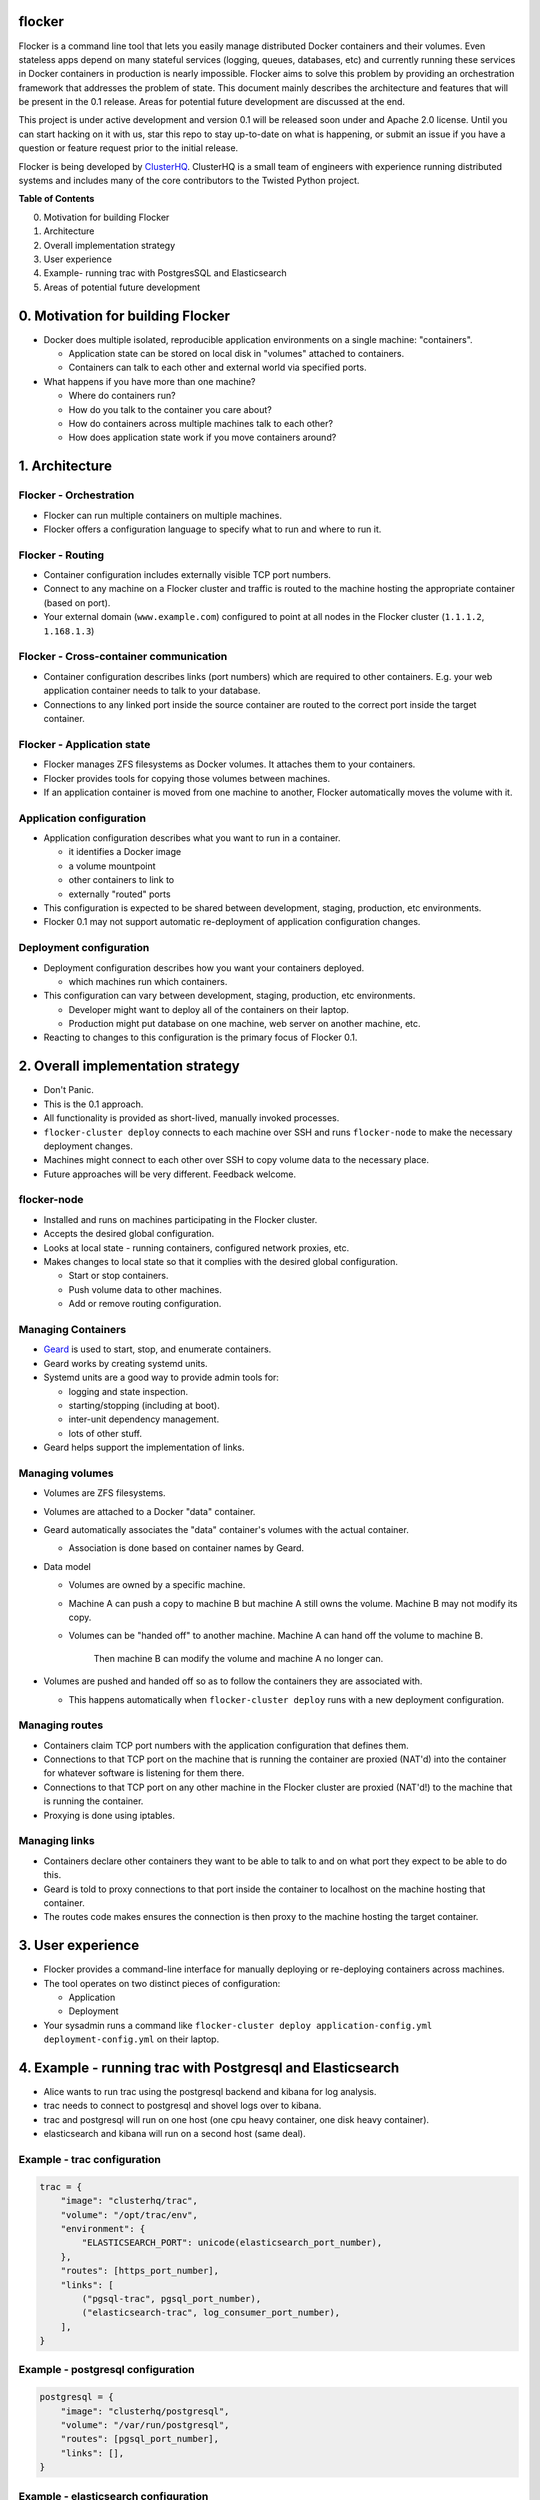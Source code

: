 flocker
=======

Flocker is a command line tool that lets you easily manage distributed Docker containers and their volumes. 
Even stateless apps depend on many stateful services (logging, queues, databases, etc) and currently running these services in Docker containers in production is nearly impossible. 
Flocker aims to solve this problem by providing an orchestration framework that addresses the problem of state. 
This document mainly describes the architecture and features that will be present in the 0.1 release.  
Areas for potential future development are discussed at the end.

This project is under active development and version 0.1 will be released soon under and Apache 2.0 license.  
Until you can start hacking on it with us, star this repo to stay up-to-date on what is happening, or submit an issue if you have a question or feature request prior to the initial release. 


Flocker is being developed by `ClusterHQ`_.  
ClusterHQ is a small team of engineers with experience running distributed systems and includes many of the core contributors to the Twisted Python project.

**Table of Contents**

0. Motivation for building Flocker
1. Architecture
2. Overall implementation strategy
3. User experience
4. Example- running trac with PostgresSQL and Elasticsearch
5. Areas of potential future development

0. Motivation for building Flocker
===============================

* Docker does multiple isolated, reproducible application environments on a single machine: "containers".

  * Application state can be stored on local disk in "volumes" attached to containers.
  * Containers can talk to each other and external world via specified ports.
  
* What happens if you have more than one machine?

  * Where do containers run?
  * How do you talk to the container you care about?
  * How do containers across multiple machines talk to each other?
  * How does application state work if you move containers around?

1. Architecture
============

Flocker - Orchestration
-----------------------

* Flocker can run multiple containers on multiple machines.
* Flocker offers a configuration language to specify what to run and where to run it.


Flocker - Routing
-----------------

* Container configuration includes externally visible TCP port numbers.
* Connect to any machine on a Flocker cluster and traffic is routed to the machine hosting the appropriate container (based on port).
* Your external domain (``www.example.com``) configured to point at all nodes in the Flocker cluster (``1.1.1.2``, ``1.168.1.3``)


Flocker - Cross-container communication
---------------------------------------

* Container configuration describes links (port numbers) which are required to other containers. 
  E.g. your web application container needs to talk to your database.
* Connections to any linked port inside the source container are routed to the correct port inside the target container.


Flocker - Application state
---------------------------

* Flocker manages ZFS filesystems as Docker volumes.  It attaches them to your containers.
* Flocker provides tools for copying those volumes between machines.
* If an application container is moved from one machine to another, Flocker automatically moves the volume with it.



Application configuration
-------------------------

* Application configuration describes what you want to run in a container.

  * it identifies a Docker image
  * a volume mountpoint
  * other containers to link to
  * externally "routed" ports
   
* This configuration is expected to be shared between development, staging, production, etc environments.
* Flocker 0.1 may not support automatic re-deployment of application configuration changes.


Deployment configuration
------------------------

* Deployment configuration describes how you want your containers deployed.

  * which machines run which containers.
  
* This configuration can vary between development, staging, production, etc environments.

  * Developer might want to deploy all of the containers on their laptop.
  * Production might put database on one machine, web server on another machine, etc.
  
* Reacting to changes to this configuration is the primary focus of Flocker 0.1.


2. Overall implementation strategy
==================================

* Don't Panic.
* This is the 0.1 approach.
* All functionality is provided as short-lived, manually invoked processes.
* ``flocker-cluster deploy`` connects to each machine over SSH and runs ``flocker-node`` to make the necessary deployment changes.
* Machines might connect to each other over SSH to copy volume data to the necessary place.
* Future approaches will be very different.  Feedback welcome.

flocker-node
------------

* Installed and runs on machines participating in the Flocker cluster.
* Accepts the desired global configuration.
* Looks at local state - running containers, configured network proxies, etc.
* Makes changes to local state so that it complies with the desired global configuration.

  * Start or stop containers.
  * Push volume data to other machines.
  * Add or remove routing configuration.


Managing Containers
-------------------

* `Geard`_ is used to start, stop, and enumerate containers.
* Geard works by creating systemd units.
* Systemd units are a good way to provide admin tools for:

  * logging and state inspection.
  * starting/stopping (including at boot).
  * inter-unit dependency management.
  * lots of other stuff.
  
* Geard helps support the implementation of links.


Managing volumes
----------------

* Volumes are ZFS filesystems.
* Volumes are attached to a Docker "data" container.
* Geard automatically associates the "data" container's volumes with the actual container.

  * Association is done based on container names by Geard.
  
* Data model

  * Volumes are owned by a specific machine.
  * Machine A can push a copy to machine B but machine A still owns the volume.  
    Machine B may not modify its copy.
	
  * Volumes can be "handed off" to another machine.  
    Machine A can hand off the volume to machine B.  
	Then machine B can modify the volume and machine A no longer can.
	
* Volumes are pushed and handed off so as to follow the containers they are associated with.

  * This happens automatically when ``flocker-cluster deploy`` runs with a new deployment configuration.


Managing routes
---------------

* Containers claim TCP port numbers with the application configuration that defines them.
* Connections to that TCP port on the machine that is running the container are proxied (NAT'd) into the container for whatever software is listening for them there.
* Connections to that TCP port on any other machine in the Flocker cluster are proxied (NAT'd!) to the machine that is running the container.
* Proxying is done using iptables.


Managing links
--------------

* Containers declare other containers they want to be able to talk to and on what port they expect to be able to do this.
* Geard is told to proxy connections to that port inside the container to localhost on the machine hosting that container.
* The routes code makes ensures the connection is then proxy to the machine hosting the target container.

3. User experience
==================

* Flocker provides a command-line interface for manually deploying or re-deploying containers across machines.
* The tool operates on two distinct pieces of configuration:

  * Application
  * Deployment
  
* Your sysadmin runs a command like ``flocker-cluster deploy application-config.yml deployment-config.yml`` on their laptop.


4. Example - running trac with Postgresql and Elasticsearch
===========================================================

* Alice wants to run trac using the postgresql backend and kibana for log analysis.
* trac needs to connect to postgresql and shovel logs over to kibana.
* trac and postgresql will run on one host (one cpu heavy container, one disk heavy container).
* elasticsearch and kibana will run on a second host (same deal).


Example - trac configuration
----------------------------

.. code-block::

  trac = {
      "image": "clusterhq/trac",
      "volume": "/opt/trac/env",
      "environment": {
          "ELASTICSEARCH_PORT": unicode(elasticsearch_port_number),
      },
      "routes": [https_port_number],
      "links": [
          ("pgsql-trac", pgsql_port_number),
          ("elasticsearch-trac", log_consumer_port_number),
      ],
  }


Example - postgresql configuration
----------------------------------

.. code-block::

   postgresql = {
       "image": "clusterhq/postgresql",
       "volume": "/var/run/postgresql",
       "routes": [pgsql_port_number],
       "links": [],
   }


Example - elasticsearch configuration
-------------------------------------

.. code-block::

   elasticsearch = {
       "image": "clusterhq/elasticsearch",
       "volume": "/var/run/elasticsearch",
       "routes": [elasticsearch_port_number],
       "links": [],
   }


Example - kibana configuration
------------------------------

.. code-block::

   kibana = {
       "image": "clusterhq/elasticsearch",
       "volume": "/var/run/elasticsearch",
       "environment": {
           "ELASTICSEARCH_RESOURCE": "http://localhost:%d" % (elasticsearch_port_number,),
       },
       "routes": [alternate_https_port],
       "links": [
           ("elasticsearch-trac", elasticsearch_port_number),
           ],
   }


Example - Application configuration
-----------------------------------

Aggregate all of the applications

.. code-block::

   application_config = {
       "trac": trac,
       "pgsql-trac": postgresql,
       "elasticsearch-trac": elasticsearch,
       "kibana-trac": kibana,
   }


Example - Deployment configuration
----------------------------------

Explicitly place containers for the applications

.. code-block::

   deployment_config = {
       "nodes": {
           "1.1.1.1": ["trac", "pgsql-trac"],
           "1.1.1.2": ["elasticsearch-trac", "kibana-trac"],
       },
   }


Example - User interaction
--------------------------

Imagine some yaml files containing the previously given application and deployment configuration objects.

.. code-block::

   $ flocker-cluster deploy application_config.yml deployment_config.yml
   Deployed `trac` to 1.1.1.1.
   Deployed `elasticsearch-trac` to 1.1.1.2.
   Deployed `pgsql-trac` to 1.1.1.1.
   Deployed `kibana-trac` to 1.1.1.2.
   $


Example - Alter deployment
--------------------------

It turns out trac is the most resource hungry container.
Give it an entire machine to itself.

The deployment configuration changes to:

.. code-block::

   deployment_config = {
       "nodes": {
           "1.1.1.1": ["trac"],
           "1.1.1.2": ["elasticsearch-trac", "kibana-trac", "pgsql-trac"],
       },
   }

.. code-block:: sh

   $ flocker-cluster deploy application_config.yml deployment_config.yml
   Re-deployed pgsql-trac from 1.1.1.1 to 1.1.1.2.
   $

Note that after pgsql-trac is moved it still has all of the same filesystem state as it had prior to the move.

5. Areas of potential future development
========================================
- Support for atomic updates.
- Scale-out for stateless containers.
- API to support managing Flocker volumes programmatically.
- Statically configured continuous replication and manual failover.
- No-downtime migrations between containers.
- Automatically configured continuous replication and failover.
- Multi-data center support.
- Automatically balance load across cluster.
- Roll-back a container to a snapshot.
- Let us know what else you'd like to see by submitting an issue :)

.. _Geard: https://github.com/openshift/geard
.. _ClusterHQ: https://clusterhq.com/

